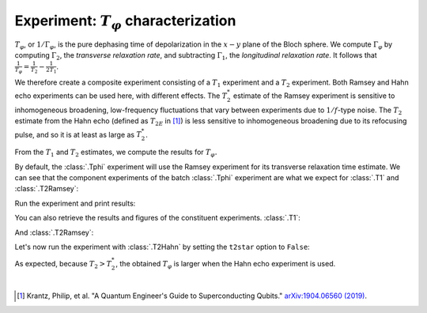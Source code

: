 Experiment: :math:`T_\varphi` characterization
==============================================

:math:`T_\varphi`, or :math:`1/\Gamma_\varphi`, is the pure dephasing time of
depolarization in the :math:`x - y` plane of the Bloch sphere. We compute
:math:`\Gamma_\varphi` by computing :math:`\Gamma_2`, the *transverse relaxation rate*,
and subtracting :math:`\Gamma_1`, the *longitudinal relaxation rate*. It follows that
:math:`\frac{1}{T_\varphi} = \frac{1}{T_2} - \frac{1}{2T_1}`.

We therefore create a composite experiment consisting of a :math:`T_1` experiment and a
:math:`T_2` experiment. Both Ramsey and Hahn echo experiments can be used here, with
different effects. The :math:`T_2^*` estimate of the Ramsey experiment is sensitive to
inhomogeneous broadening, low-frequency fluctuations that vary between experiments due
to :math:`1/f`-type noise. The :math:`T_{2}` estimate from the Hahn echo (defined as
:math:`T_{2E}` in [#]_) is less sensitive to inhomogeneous broadening due to its
refocusing pulse, and so it is at least as large as :math:`T_2^*`.

From the :math:`T_1` and :math:`T_2` estimates, we compute the results for :math:`T_\varphi.`

.. jupyter-execute::

    import numpy as np
    import qiskit
    from qiskit_experiments.library.characterization import Tphi

    # An Aer simulator
    from qiskit.providers.fake_provider import FakeVigo
    from qiskit_aer import AerSimulator
    from qiskit_aer.noise import NoiseModel
    
    # Create a pure relaxation noise model for AerSimulator
    noise_model = NoiseModel.from_backend(
        FakeVigo(), thermal_relaxation=True, gate_error=False, readout_error=False
    )
    
    # Create a fake backend simulator
    backend = AerSimulator.from_backend(FakeVigo(), noise_model=noise_model)
    
    # Time intervals to wait before measurement for t1 and t2
    delays_t1 = np.arange(1e-6, 300e-6, 10e-6)
    delays_t2 = np.arange(1e-6, 50e-6, 2e-6)
    
By default, the :class:`.Tphi` experiment will use the Ramsey experiment for its transverse
relaxation time estimate. We can see that the component experiments of the batch 
:class:`.Tphi` experiment are what we expect for :class:`.T1` and :class:`.T2Ramsey`:

.. jupyter-execute::

    # Create an experiment for qubit 0 with the specified time intervals
    exp = Tphi(physical_qubits=[0], delays_t1=delays_t1, delays_t2=delays_t2, osc_freq=1e5)
    exp.component_experiment(0).circuits()[-1].draw("mpl")

.. jupyter-execute::

    exp.component_experiment(1).circuits()[-1].draw("mpl")

Run the experiment and print results:

.. jupyter-execute::

    expdata = exp.run(backend=backend, seed_simulator=101).block_for_results()
    result = expdata.analysis_results("T_phi")
    print(result)

You can also retrieve the results and figures of the constituent experiments. :class:`.T1`:

.. jupyter-execute::

    print(expdata.analysis_results("T1"))
    display(expdata.figure(0))

And :class:`.T2Ramsey`:

.. jupyter-execute::

    print(expdata.analysis_results("T2star"))
    display(expdata.figure(1))

Let's now run the experiment with :class:`.T2Hahn` by setting the ``t2star`` option to ``False``:

.. jupyter-execute::

    exp = Tphi(physical_qubits=[0], delays_t1=delays_t1, delays_t2=delays_t2, num_echoes=1, t2star=False)
    
    expdata = exp.run(backend=backend, seed_simulator=101).block_for_results()
    result = expdata.analysis_results("T_phi")

.. jupyter-execute::

    print(expdata.analysis_results("T_phi"))
    display(expdata.figure(1))

As expected, because :math:`T_2 > T_2^*`, the obtained :math:`T_{\varphi}` is larger
when the Hahn echo experiment is used.

|

.. [#] Krantz, Philip, et al. "A Quantum Engineer's Guide to Superconducting Qubits." 
       `arXiv:1904.06560 (2019) <https://arxiv.org/abs/1904.06560>`_.

.. jupyter-execute::

    import qiskit.tools.jupyter
    %qiskit_copyright
